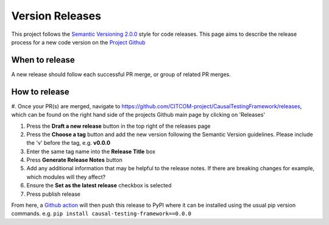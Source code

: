 Version Releases
================

This project follows the `Semantic Versioning 2.0.0 <https://semver.org/>`_ style for code releases.
This page aims to describe the release process for a new code version on the `Project Github <https://github.com/CITCOM-project/CausalTestingFramework>`_

When to release
---------------

A new release should follow each successful PR merge, or group of related PR merges.

How to release
--------------

#. Once your PR(s) are merged, navigate to https://github.com/CITCOM-project/CausalTestingFramework/releases, which can be
found on the right hand side of the projects Github main page by clicking on 'Releases'

#. Press the **Draft a new release** button in the top right of the releases page

#. Press the **Choose a tag** button and add the new version following the Semantic Version guidelines. Please include the 'v' before the tag, e.g. **v0.0.0**

#. Enter the same tag name into the **Release Title** box

#. Press **Generate Release Notes** button

#. Add any additional information that may be helpful to the release notes. If there are breaking changes for example, which modules will they affect?

#. Ensure the **Set as the latest release** checkbox is selected

#. Press publish release

From here, a `Github action <https://github.com/CITCOM-project/CausalTestingFramework/blob/main/.github/workflows/publish-to-pypi.yaml>`_ will then push this release to PyPI where it can be installed using the usual pip version commands. e.g. ``pip install causal-testing-framework==0.0.0``
